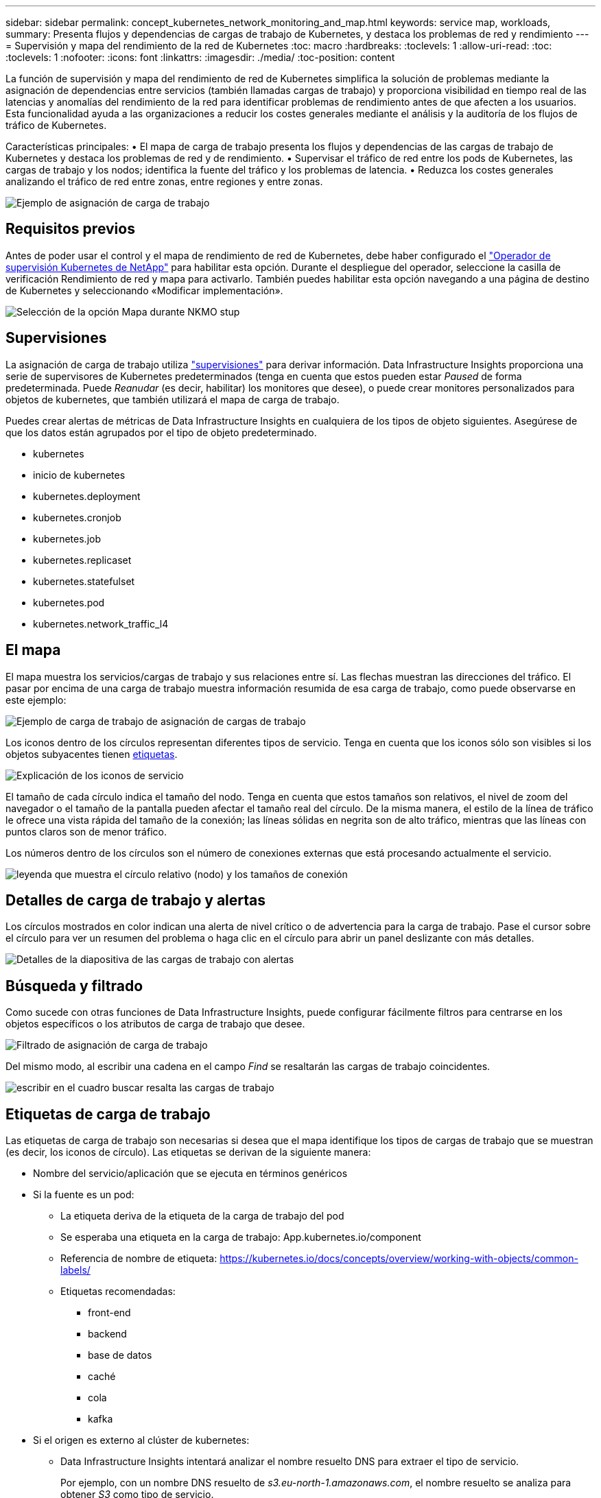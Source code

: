 ---
sidebar: sidebar 
permalink: concept_kubernetes_network_monitoring_and_map.html 
keywords: service map, workloads, 
summary: Presenta flujos y dependencias de cargas de trabajo de Kubernetes, y destaca los problemas de red y rendimiento 
---
= Supervisión y mapa del rendimiento de la red de Kubernetes
:toc: macro
:hardbreaks:
:toclevels: 1
:allow-uri-read: 
:toc: 
:toclevels: 1
:nofooter: 
:icons: font
:linkattrs: 
:imagesdir: ./media/
:toc-position: content


[role="lead"]
La función de supervisión y mapa del rendimiento de red de Kubernetes simplifica la solución de problemas mediante la asignación de dependencias entre servicios (también llamadas cargas de trabajo) y proporciona visibilidad en tiempo real de las latencias y anomalías del rendimiento de la red para identificar problemas de rendimiento antes de que afecten a los usuarios. Esta funcionalidad ayuda a las organizaciones a reducir los costes generales mediante el análisis y la auditoría de los flujos de tráfico de Kubernetes.

Características principales: • El mapa de carga de trabajo presenta los flujos y dependencias de las cargas de trabajo de Kubernetes y destaca los problemas de red y de rendimiento. • Supervisar el tráfico de red entre los pods de Kubernetes, las cargas de trabajo y los nodos; identifica la fuente del tráfico y los problemas de latencia. • Reduzca los costes generales analizando el tráfico de red entre zonas, entre regiones y entre zonas.

image:workload-map-animated.gif["Ejemplo de asignación de carga de trabajo"]



== Requisitos previos

Antes de poder usar el control y el mapa de rendimiento de red de Kubernetes, debe haber configurado el link:task_config_telegraf_agent_k8s.html["Operador de supervisión Kubernetes de NetApp"] para habilitar esta opción. Durante el despliegue del operador, seleccione la casilla de verificación Rendimiento de red y mapa para activarlo. También puedes habilitar esta opción navegando a una página de destino de Kubernetes y seleccionando «Modificar implementación».

image:ServiceMap_NKMO_Deployment_Options.png["Selección de la opción Mapa durante NKMO stup"]



== Supervisiones

La asignación de carga de trabajo utiliza link:task_create_monitor.html["supervisiones"] para derivar información. Data Infrastructure Insights proporciona una serie de supervisores de Kubernetes predeterminados (tenga en cuenta que estos pueden estar _Paused_ de forma predeterminada. Puede _Reanudar_ (es decir, habilitar) los monitores que desee), o puede crear monitores personalizados para objetos de kubernetes, que también utilizará el mapa de carga de trabajo.

Puedes crear alertas de métricas de Data Infrastructure Insights en cualquiera de los tipos de objeto siguientes. Asegúrese de que los datos están agrupados por el tipo de objeto predeterminado.

* kubernetes
* inicio de kubernetes
* kubernetes.deployment
* kubernetes.cronjob
* kubernetes.job
* kubernetes.replicaset
* kubernetes.statefulset
* kubernetes.pod
* kubernetes.network_traffic_l4




== El mapa

El mapa muestra los servicios/cargas de trabajo y sus relaciones entre sí. Las flechas muestran las direcciones del tráfico. El pasar por encima de una carga de trabajo muestra información resumida de esa carga de trabajo, como puede observarse en este ejemplo:

image:ServiceMap_Simple_Example.png["Ejemplo de carga de trabajo de asignación de cargas de trabajo"]

Los iconos dentro de los círculos representan diferentes tipos de servicio. Tenga en cuenta que los iconos sólo son visibles si los objetos subyacentes tienen <<workload-labels,etiquetas>>.

image:ServiceMap_Icons.png["Explicación de los iconos de servicio"]

El tamaño de cada círculo indica el tamaño del nodo. Tenga en cuenta que estos tamaños son relativos, el nivel de zoom del navegador o el tamaño de la pantalla pueden afectar el tamaño real del círculo. De la misma manera, el estilo de la línea de tráfico le ofrece una vista rápida del tamaño de la conexión; las líneas sólidas en negrita son de alto tráfico, mientras que las líneas con puntos claros son de menor tráfico.

Los números dentro de los círculos son el número de conexiones externas que está procesando actualmente el servicio.

image:ServiceMap_Node_and_Connection_Legend.png["leyenda que muestra el círculo relativo (nodo) y los tamaños de conexión"]



== Detalles de carga de trabajo y alertas

Los círculos mostrados en color indican una alerta de nivel crítico o de advertencia para la carga de trabajo. Pase el cursor sobre el círculo para ver un resumen del problema o haga clic en el círculo para abrir un panel deslizante con más detalles.

image:Workload_Map_Slideout_with_Alert.png["Detalles de la diapositiva de las cargas de trabajo con alertas"]



== Búsqueda y filtrado

Como sucede con otras funciones de Data Infrastructure Insights, puede configurar fácilmente filtros para centrarse en los objetos específicos o los atributos de carga de trabajo que desee.

image:Workload_Map_Filtering.png["Filtrado de asignación de carga de trabajo"]

Del mismo modo, al escribir una cadena en el campo _Find_ se resaltarán las cargas de trabajo coincidentes.

image:Workload_Map_Find_Highlighting.png["escribir en el cuadro buscar resalta las cargas de trabajo"]



== Etiquetas de carga de trabajo

Las etiquetas de carga de trabajo son necesarias si desea que el mapa identifique los tipos de cargas de trabajo que se muestran (es decir, los iconos de círculo). Las etiquetas se derivan de la siguiente manera:

* Nombre del servicio/aplicación que se ejecuta en términos genéricos
* Si la fuente es un pod:
+
** La etiqueta deriva de la etiqueta de la carga de trabajo del pod
** Se esperaba una etiqueta en la carga de trabajo: App.kubernetes.io/component
** Referencia de nombre de etiqueta: https://kubernetes.io/docs/concepts/overview/working-with-objects/common-labels/[]
** Etiquetas recomendadas:
+
*** front-end
*** backend
*** base de datos
*** caché
*** cola
*** kafka




* Si el origen es externo al clúster de kubernetes:
+
** Data Infrastructure Insights intentará analizar el nombre resuelto DNS para extraer el tipo de servicio.
+
Por ejemplo, con un nombre DNS resuelto de _s3.eu-north-1.amazonaws.com_, el nombre resuelto se analiza para obtener _S3_ como tipo de servicio.







== Vea lo profundo

Al hacer clic con el botón derecho en una carga de trabajo, encontrará opciones adicionales para explorar más a fondo. Por ejemplo, desde aquí puede aplicar el zoom para ver las conexiones de esa carga de trabajo.

image:Workload_Map_Zoom_Into_Connections.png["Mapa de carga de trabajo Haga clic con el botón derecho en Zoom para mostrar las conexiones de la carga de trabajo"]

O bien, puede abrir el panel desplegable de detalles para ver directamente las pestañas _Summary_, _Network_ o _Pod & Storage_.

image:Workload_Map_Detail_Network_Slideout.png["Ejemplo de separador Red de Desplazamiento de Detalle"]

Por último, al seleccionar _Ir a la página de activos_ se abrirá la página de destino detallada del activo para la carga de trabajo.

image:Workload_Map_Asset_Page.png["Página de Activos de Carga de Trabajo"]
